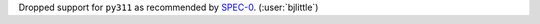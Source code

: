 Dropped support for ``py311`` as recommended by `SPEC-0 <https://scientific-python.org/specs/spec-0000/>`__.
(:user:`bjlittle`)
